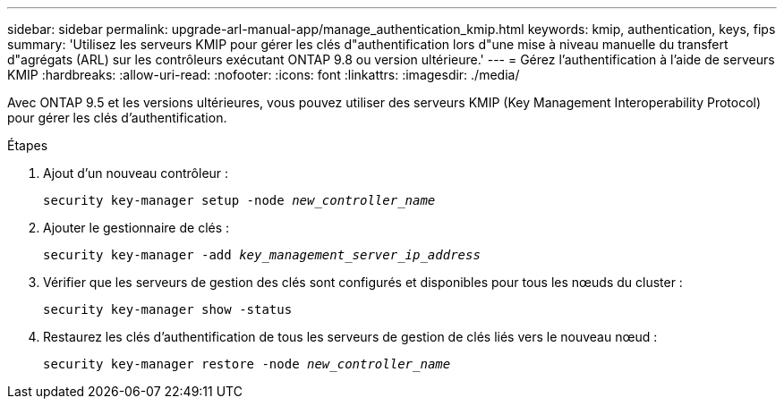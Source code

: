 ---
sidebar: sidebar 
permalink: upgrade-arl-manual-app/manage_authentication_kmip.html 
keywords: kmip, authentication, keys, fips 
summary: 'Utilisez les serveurs KMIP pour gérer les clés d"authentification lors d"une mise à niveau manuelle du transfert d"agrégats (ARL) sur les contrôleurs exécutant ONTAP 9.8 ou version ultérieure.' 
---
= Gérez l'authentification à l'aide de serveurs KMIP
:hardbreaks:
:allow-uri-read: 
:nofooter: 
:icons: font
:linkattrs: 
:imagesdir: ./media/


[role="lead"]
Avec ONTAP 9.5 et les versions ultérieures, vous pouvez utiliser des serveurs KMIP (Key Management Interoperability Protocol) pour gérer les clés d'authentification.

.Étapes
. Ajout d'un nouveau contrôleur :
+
`security key-manager setup -node _new_controller_name_`

. Ajouter le gestionnaire de clés :
+
`security key-manager -add _key_management_server_ip_address_`

. Vérifier que les serveurs de gestion des clés sont configurés et disponibles pour tous les nœuds du cluster :
+
`security key-manager show -status`

. Restaurez les clés d'authentification de tous les serveurs de gestion de clés liés vers le nouveau nœud :
+
`security key-manager restore -node _new_controller_name_`


